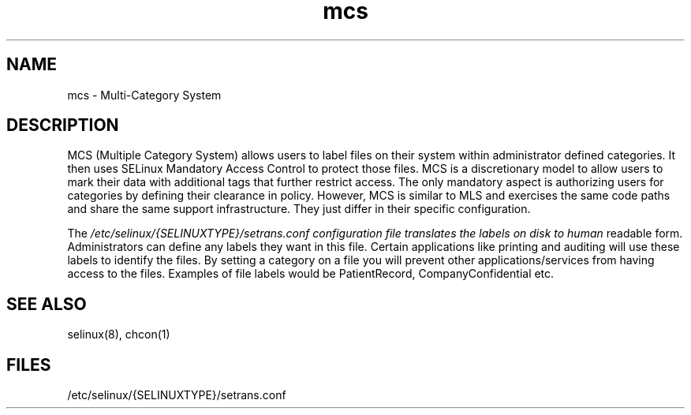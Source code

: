 .TH  "mcs"  "8"  "8 Sep 2005" "dwalsh@redhat.com" "mcs documentation"

.SH "NAME"
mcs \- Multi-Category System

.SH "DESCRIPTION"
MCS (Multiple Category System) allows users to label files on their 
system within administrator defined categories.  It then uses SELinux
Mandatory Access Control to protect those files.   MCS is a discretionary 
model to allow users to mark their data with additional tags that further 
restrict access.  The only mandatory aspect is authorizing users for 
categories by defining their clearance in policy.  However, MCS is similar 
to MLS and exercises the same code paths and share the same support 
infrastructure.  They just differ in their specific configuration.


The
.I /etc/selinux/{SELINUXTYPE}/setrans.conf configuration file translates the labels on disk to human
readable form.   Administrators can define any labels they want in this file.
Certain applications like printing and auditing will use these labels to 
identify the files.  By setting a category on a file you will prevent 
other applications/services from having access to the files.
.p
Examples of file labels would be PatientRecord, CompanyConfidential etc.

.SH "SEE ALSO"
selinux(8), chcon(1)

.SH FILES
/etc/selinux/{SELINUXTYPE}/setrans.conf 

